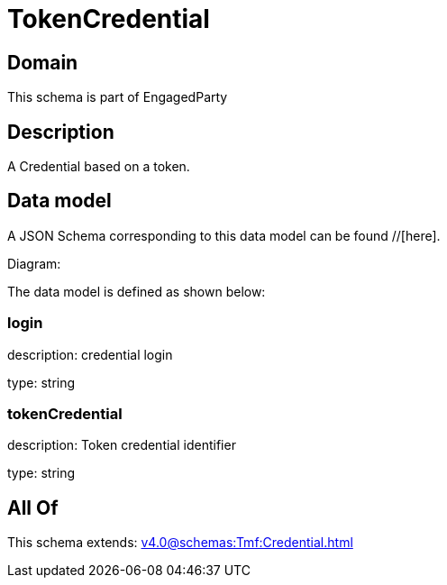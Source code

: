 = TokenCredential

[#domain]
== Domain

This schema is part of EngagedParty

[#description]
== Description
A Credential based on a token.


[#data_model]
== Data model

A JSON Schema corresponding to this data model can be found //[here].

Diagram:


The data model is defined as shown below:


=== login
description: credential login

type: string


=== tokenCredential
description: Token credential identifier

type: string


[#all_of]
== All Of

This schema extends: xref:v4.0@schemas:Tmf:Credential.adoc[]
